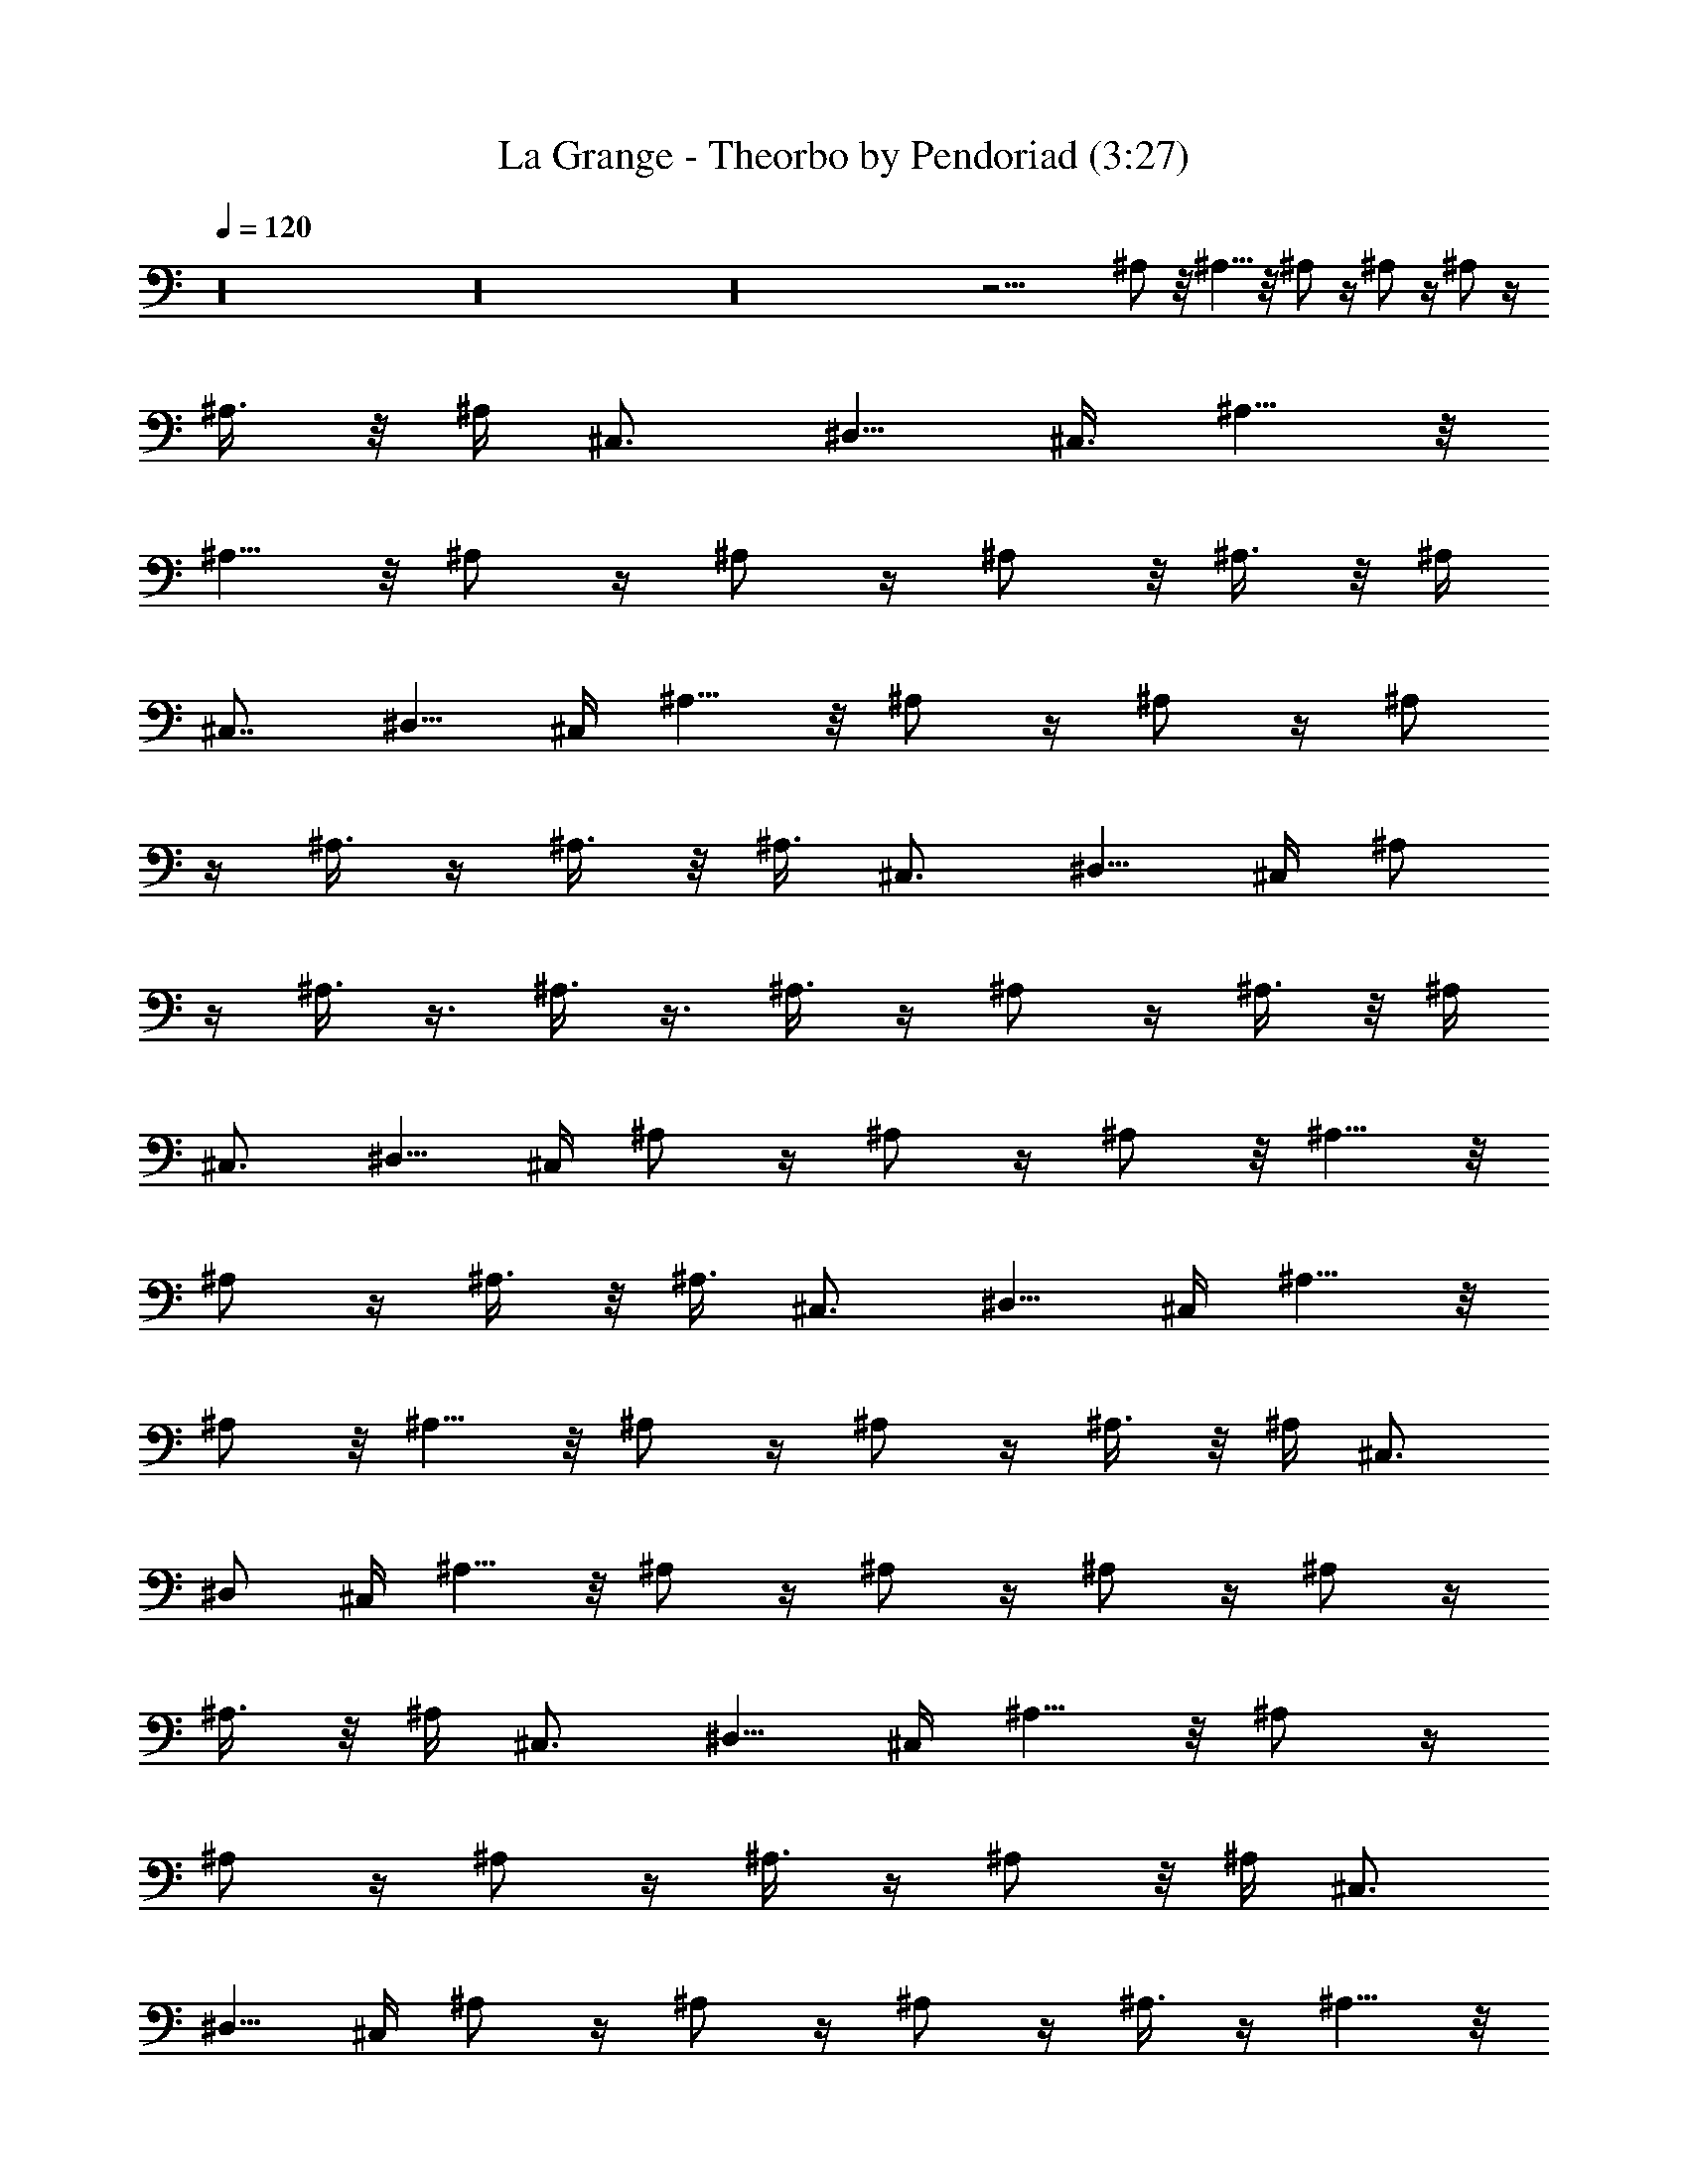 X:1
T:La Grange - Theorbo by Pendoriad (3:27)
Z:Transcribed by LotRO MIDI Player:http://lotro.acasylum.com/midi
%  Original file:La_Grange.mid
%  Transpose:1
L:1/4
Q:120
K:C
z16 z16 z16 z19/4 ^A,/2 z/8 ^A,5/8 z/8 ^A,/2 z/4 ^A,/2 z/4 ^A,/2 z/4
^A,3/8 z/8 ^A,/4 [^C,3/4z5/8] [^D,5/8z/2] [^C,3/8z/4] ^A,5/8 z/8
^A,5/8 z/8 ^A,/2 z/4 ^A,/2 z/4 ^A,/2 z/8 ^A,3/8 z/8 ^A,/4
[^C,7/8z3/4] [^D,5/8z/2] ^C,/4 ^A,5/8 z/8 ^A,/2 z/4 ^A,/2 z/4 ^A,/2
z/4 ^A,3/8 z/4 ^A,3/8 z/8 [^A,3/8z/4] ^C,3/4 [^D,5/8z/2] ^C,/4 ^A,/2
z/4 ^A,3/8 z3/8 ^A,3/8 z3/8 ^A,3/8 z/4 ^A,/2 z/4 ^A,3/8 z/8 ^A,/4
^C,3/4 [^D,5/8z/2] ^C,/4 ^A,/2 z/4 ^A,/2 z/4 ^A,/2 z/8 ^A,5/8 z/8
^A,/2 z/4 ^A,3/8 z/8 [^A,3/8z/4] ^C,3/4 [^D,5/8z/2] ^C,/4 ^A,5/8 z/8
^A,/2 z/8 ^A,5/8 z/8 ^A,/2 z/4 ^A,/2 z/4 ^A,3/8 z/8 ^A,/4 ^C,3/4
^D,/2 [^C,/4z/8] ^A,5/8 z/8 ^A,/2 z/4 ^A,/2 z/4 ^A,/2 z/4 ^A,/2 z/4
^A,3/8 z/8 ^A,/4 [^C,3/4z5/8] [^D,5/8z/2] ^C,/4 ^A,5/8 z/8 ^A,/2 z/4
^A,/2 z/4 ^A,/2 z/4 ^A,3/8 z/4 ^A,/2 z/8 [^A,/4z/8] ^C,3/4
[^D,5/8z/2] ^C,/4 ^A,/2 z/4 ^A,/2 z/4 ^A,/2 z/4 ^A,3/8 z/4 ^A,5/8 z/8
^A,3/8 z/8 ^A,/4 [^C,7/8z3/4] [^D,5/8z/2] ^C,/4 ^A,5/8 z/8 ^A,/2 z/4
^A,/2 z/4 ^A,/2 z/8 ^A,/2 z/4 ^A,3/8 z/8 ^A,/4 [^C,7/8z3/4]
[^D,5/8z/2] ^C,/4 ^A,/2 z/4 ^A,/2 z/4 ^A,3/8 z/4 ^A,/2 z/4 ^A,5/8 z/8
^A,3/8 z/8 [^A,3/8z/4] ^C,3/4 [^D,5/8z/2] ^C,/4 ^A,/2 z/8 ^A,/2 z/4
^A,/2 z/4 ^A,/2 z/4 ^A,/4 z11/4 ^C,/2 z/8 ^C,5/8 z/8 ^C,/2 z/4 ^C,/2
z/4 ^C,/2 z/4 ^C,3/8 z/8 [^C,/4z/8] E,3/4 [^F,5/8z/2] [E,3/8z/4]
^C,5/8 z/8 ^C,/2 z/4 ^C,/2 z/4 ^C,/2 z/4 ^C,/2 z/4 ^C,/4 z/4
[^C,/4z/8] E,3/4 [^F,5/8z/2] [E,3/8z/4] ^C,5/8 z/8 ^C,/2 z/4 ^C,/2
z/4 ^C,/2 z/4 ^C,/2 z/8 ^C,3/8 z/8 [^C,3/8z/4] E,3/4 ^F,/2 E,/4
^C,5/8 z/8 ^C,/2 z/4 ^C,/2 z/4 ^C,3/8 z/4 ^C,/2 z/4 ^C,3/8 z/8
[^C,3/8z/4] E,3/4 ^F,/2 E,/4 ^C,/2 z/4 ^C,/2 z/8 ^C,5/8 z/8 ^C,/2 z/4
^C,/2 z/4 ^C,/4 z/4 [^C,3/8z/4] E,3/4 ^F,/2 E,/4 ^C,/2 z/4 ^C,/2 z/8
^C,/2 z/4 ^C,/2 z/4 ^C,/2 z/4 ^C,/4 z/4 [^C,3/8z/4] E,5/8 [^F,5/8z/2]
[E,3/8z/4] ^C,5/8 z/8 ^C,/2 z/4 ^C,/2 z/4 ^C,/2 z/4 ^C,/2 z/4 ^C,/4
z/4 ^C,/4 [E,3/4z5/8] [^F,5/8z/2] [E,3/8z/4] ^C,/2 z/4 ^C,5/8 z/8
^C,/2 z/4 ^C,/2 z/4 ^C,/2 z/4 ^C,/4 z/8 [^C,3/8z/4] [E,7/8z3/4] ^F,/2
E,/4 ^C,/2 z/4 ^C,/2 z/4 ^C,/2 z/4 ^C,/2 z/4 ^C,3/8 z/4 ^C,3/8 z/8
[^C,3/8z/4] E,3/4 [^F,5/8z/2] E,/4 ^C,/2 z/4 ^C,/2 z/4 ^C,/2 z/8
^C,5/8 z/8 ^C,/2 z/4 ^C,3/8 z/8 [^C,3/8z/4] E,3/4 ^F,/2 E,/4 ^C,/2
z/8 ^C,5/8 z/8 ^C,5/8 z/8 ^C,/2 z/4 ^C,/2 z/4 ^C,3/8 z/8 [^C,3/8z/4]
E,3/4 ^F,/2 [E,/4z/8] ^C,5/8 z/8 ^C,5/8 z/8 ^C,/2 z/4 ^C,/2 z/4 ^C,/2
z/4 ^C,/4 z/4 [^C,3/8z/4] E,3/4 ^F,/2 [E,/4z/8] ^C,5/8 z/8 ^C,/2 z/4
^C,5/8 z/8 ^C,5/8 z/8 ^C,/2 z/4 ^C,/4 z/4 [^C,/4z/8] E,3/4 ^F,/2 E,/4
^C,/2 z/4 ^C,/2 z/4 ^C,/2 z/4 ^C,/2 z/4 ^C,/2 z/4 ^C,/4 z/8
[^C,3/8z/4] E,3/4 [^F,5/8z/2] E,/4 ^C,/2 z/4 ^C,5/8 z/8 ^C,/2 z/4
^C,/2 z/8 ^C,5/8 z/8 ^C,3/8 z/8 [^C,3/8z/4] E,3/4 [^F,5/8z/2] E,/4
^C,/2 z/4 ^C,/2 z/4 ^C,/2 z/8 ^C,5/8 z/8 ^C,/2 z/4 ^C,3/8 z/8
[^C,3/8z/4] E,3/4 ^F,5/8 z/8 ^G,3/8 z5/2 =G,5/8 z9/4 ^F,3/4 z9/4
^A,3/8 z/8 ^A,/4 ^C,/4 =D,/8 z/8 ^A,13/8 ^G,5/8 z19/8 =G,/2 z19/8
^F,/2 z5/2 ^A,/4 z/4 ^A,/8 [^C,3/8z/4] D,/4 ^A,13/8 z/8 ^A,3/8 z16 z7
^A,3/4 ^C,3/4 [^A,7/8z3/4] ^C,3/4 ^A,3/4 ^C,/2 ^A,/4 [^C,3/4z5/8]
^D,/2 ^C,/4 ^A,3/4 [^C,7/8z3/4] ^A,3/4 ^C,3/4 ^A,3/4 [^C,/2z3/8]
[^A,3/8z/4] [^C,7/8z3/4] [^D,5/8z/2] ^C,/4 ^A,3/4 ^C,3/4 [^A,3/4z5/8]
[^C,7/8z3/4] [^A,7/8z3/4] ^C,/2 ^A,/4 ^C,3/4 [^D,5/8z/2] ^C,/4 ^A,3/4
[^C,3/4z5/8] [^A,7/8z3/4] ^C,3/4 [^A,7/8z3/4] ^C,/2 [^A,3/8z/4]
^C,5/8 z/8 [^D,5/8z/2] ^C,/4 [^A,3/4z5/8] [^C,7/8z3/4] ^A,3/4 ^C,3/4
[^A,7/8z3/4] ^C,/2 ^A,/4 ^C,3/4 ^D,/2 ^C,/4 ^A,5/8 [^C,7/8z3/4]
[^A,7/8z3/4] ^C,3/4 ^A,3/4 ^C,/2 ^A,/4 [^C,3/4z5/8] [^D,5/8z/2] ^C,/4
[^A,7/8z3/4] ^C,3/4 ^A,3/4 ^C,3/4 ^A,3/4 ^C,/2 ^A,/4 ^C,5/8
[^D,5/8z/2] [^C,3/8z/4] ^A,3/4 ^C,3/4 ^A,3/4 ^C,3/4 [^A,3/4z5/8]
^C,/2 [^A,3/8z/4] ^C,5/8 z/8 [^D,5/8z/2] ^C,/4 ^A,3/4 ^C,5/8
[^A,7/8z3/4] [^C,7/8z3/4] ^A,3/4 [^C,5/8z/2] [^A,3/8z/4] ^C,3/4
[^D,5/8z/2] ^C,/4 ^A,5/8 z/8 ^C,5/8 [^A,7/8z3/4] [^C,7/8z3/4]
[^A,7/8z3/4] ^C,/2 [^A,3/8z/4] ^C,3/4 [^D,5/8z/2] ^C,/4 [^A,3/4z5/8]
[^C,7/8z3/4] ^A,3/4 ^C,3/4 ^A,3/4 ^C,/2 ^A,/4 ^C,3/4 ^D,/2 ^C,/8
^A,3/4 ^C,3/4 [^A,7/8z3/4] ^C,3/4 [^A,3/8z/4] ^C,/8 z3/8 ^C,5/8
^A,3/8 ^D,/8 z/4 [^D,5/8z/2] ^C,/4 [^A,7/8z3/4] ^C,3/4 ^A,3/4 ^C,3/4
^A,3/4 ^C,/2 [^A,/4z/8] ^C,3/4 [^D,5/8z/2] ^C,/4 ^A,3/4 ^C,3/4 ^A,3/4
^C,3/4 [^A,3/4z5/8] [^C,5/8z/2] [^A,3/8z/4] ^C,5/8 z/8 [^D,5/8z/2]
^C,/4 ^A,5/8 z/8 ^C,3/4 [^A,3/4z5/8] [^C,7/8z3/4] [^A,7/8z3/4]
[^C,5/8z/2] [^A,3/8z/4] ^C,3/4 [^D,5/8z/2] ^C,/4 [^A,3/4z5/8] ^C,7/8
[^A,3/4z5/8] ^C,3/4 ^A,3/4 [^C,5/8z/2] [^A,3/8z/4] ^C,5/8 z/8 ^D,/2
^C,/8 z/8 [^A,3/4z5/8] ^C,3/4 [^A,7/8z3/4] [^C,7/8z3/4] ^A,3/4 ^C,/2
^A,/4 ^C,5/8 ^D,5/8 [^C,/4z/8] ^A,3/4 ^C,3/4 ^A,3/4 ^C,3/4 ^A,3/4
^C,/2 ^A,/4 ^C,5/8 [^D,5/8z/2] ^C,/4 ^A,3/4 ^C,3/4 ^A,3/4 ^C,3/4
[^A,3/4z5/8] [^C,5/8z/2] [^A,3/8z/4] ^C,3/4 [^D,5/8z/2] ^C,/4 ^A,3/4
^C,3/4 [^A,7/8z3/4] ^C,3/4 [^A,/4z/8] ^C,/4 z/4 ^C,3/4 ^A,/4 ^D,3/8
z/8 ^D,/2 ^C,/8 z/8 ^A,3/4 ^C,3/4 [^A,3/4z5/8] ^C,3/4 [^A,7/8z3/4]
^C,/2 [^A,3/8z/4] ^C,3/4 [^D,5/8z/2] ^C,/4 ^A,3/4 ^C,3/4 ^A,5/8
[^C,7/8z3/4] ^A,3/4 ^C,/2 ^A,/4 ^C,3/4 [^D,5/8z/2] ^C,/4 [^A,3/4z5/8]
^C,3/4 ^A,3/4 ^C,3/4 ^A,3/4 ^C,/2 ^A,/4 ^C,5/8 z/8 ^D,/2 [^C,/4z/8]
[^A,7/8z3/4] ^C,3/4 ^A,3/4 [^C,7/8z3/4] ^A,3/4 ^C,3/8 ^A,3/8 ^C,5/4
^D, ^C,3/4 ^A,17/2 